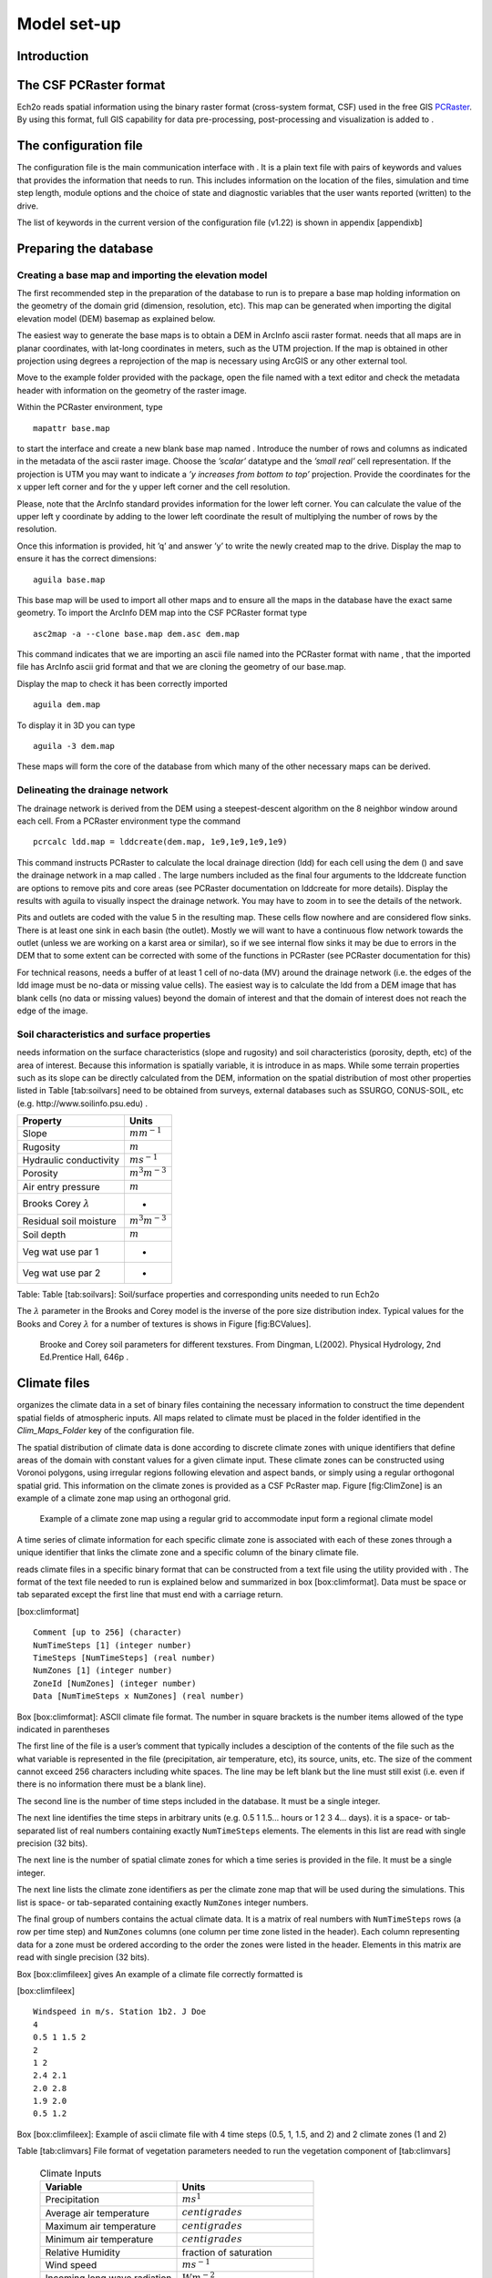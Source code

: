 Model set-up
============

Introduction
------------

The CSF PCRaster format
-----------------------

Ech2o reads spatial information using the binary raster format
(cross-system format, CSF) used in the free GIS `PCRaster <http://pcraster.geo.uu.nl>`_. By using
this format, full GIS capability for data pre-processing,
post-processing and visualization is added to .

The configuration file
----------------------

The configuration file is the main communication interface with . It is
a plain text file with pairs of keywords and values that provides the
information that needs to run. This includes information on the location
of the files, simulation and time step length, module options and the
choice of state and diagnostic variables that the user wants reported
(written) to the drive.

The list of keywords in the current version of the configuration file
(v1.22) is shown in appendix [appendixb]

Preparing the database
----------------------

Creating a base map and importing the elevation model
~~~~~~~~~~~~~~~~~~~~~~~~~~~~~~~~~~~~~~~~~~~~~~~~~~~~~

The first recommended step in the preparation of the database to run is
to prepare a base map holding information on the geometry of the domain
grid (dimension, resolution, etc). This map can be generated when
importing the digital elevation model (DEM) basemap as explained below.

The easiest way to generate the base maps is to obtain a DEM in ArcInfo
ascii raster format. needs that all maps are in planar coordinates, with
lat-long coordinates in meters, such as the UTM projection. If the map
is obtained in other projection using degrees a reprojection of the map
is necessary using ArcGIS or any other external tool.

Move to the example folder provided with the package, open the file
named with a text editor and check the metadata header with information
on the geometry of the raster image.

Within the PCRaster environment, type

::

    mapattr base.map

to start the interface and create a new blank base map named . Introduce
the number of rows and columns as indicated in the metadata of the ascii
raster image. Choose the *’scalar’* datatype and the *’small real’* cell
representation. If the projection is UTM you may want to indicate a *’y
increases from bottom to top’* projection. Provide the coordinates for
the x upper left corner and for the y upper left corner and the cell
resolution.

Please, note that the ArcInfo standard provides information for the
lower left corner. You can calculate the value of the upper left y
coordinate by adding to the lower left coordinate the result of
multiplying the number of rows by the resolution.

Once this information is provided, hit ’q’ and answer ’y’ to write the
newly created map to the drive. Display the map to ensure it has the
correct dimensions:

::

    aguila base.map

This base map will be used to import all other maps and to ensure all
the maps in the database have the exact same geometry. To import the
ArcInfo DEM map into the CSF PCRaster format type

::

    asc2map -a --clone base.map dem.asc dem.map

This command indicates that we are importing an ascii file named into
the PCRaster format with name , that the imported file has ArcInfo ascii
grid format and that we are cloning the geometry of our base.map.

Display the map to check it has been correctly imported

::

    aguila dem.map

To display it in 3D you can type

::

    aguila -3 dem.map

These maps will form the core of the database from which many of the
other necessary maps can be derived.

Delineating the drainage network
~~~~~~~~~~~~~~~~~~~~~~~~~~~~~~~~

The drainage network is derived from the DEM using a steepest-descent
algorithm on the 8 neighbor window around each cell. From a PCRaster
environment type the command

::

    pcrcalc ldd.map = lddcreate(dem.map, 1e9,1e9,1e9,1e9)

This command instructs PCRaster to calculate the local drainage
direction (ldd) for each cell using the dem () and save the drainage
network in a map called . The large numbers included as the final four
arguments to the lddcreate function are options to remove pits and core
areas (see PCRaster documentation on lddcreate for more details).
Display the results with aguila to visually inspect the drainage
network. You may have to zoom in to see the details of the network.

Pits and outlets are coded with the value 5 in the resulting map. These
cells flow nowhere and are considered flow sinks. There is at least one
sink in each basin (the outlet). Mostly we will want to have a
continuous flow network towards the outlet (unless we are working on a
karst area or similar), so if we see internal flow sinks it may be due
to errors in the DEM that to some extent can be corrected with some of
the functions in PCRaster (see PCRaster documentation for this)

For technical reasons, needs a buffer of at least 1 cell of no-data (MV)
around the drainage network (i.e. the edges of the ldd image must be
no-data or missing value cells). The easiest way is to calculate the ldd
from a DEM image that has blank cells (no data or missing values) beyond
the domain of interest and that the domain of interest does not reach
the edge of the image.

Soil characteristics and surface properties
~~~~~~~~~~~~~~~~~~~~~~~~~~~~~~~~~~~~~~~~~~~

needs information on the surface characteristics (slope and rugosity)
and soil characteristics (porosity, depth, etc) of the area of interest.
Because this information is spatially variable, it is introduce in as
maps. While some terrain properties such as its slope can be directly
calculated from the DEM, information on the spatial distribution of most
other properties listed in Table [tab:soilvars] need to be obtained from
surveys, external databases such as SSURGO, CONUS-SOIL, etc  (e.g. http://www.soilinfo.psu.edu) .

+--------------------------------+------------------------+
| Property                       | Units                  |
+================================+========================+
| Slope                          | :math:`m m^{-1}`       |
+--------------------------------+------------------------+
| Rugosity                       | :math:`m`              |
+--------------------------------+------------------------+
| Hydraulic conductivity         | :math:`m s^{-1}`       |
+--------------------------------+------------------------+
| Porosity                       | :math:`m^{3} m^{-3}`   |
+--------------------------------+------------------------+
| Air entry pressure             | :math:`m`              |
+--------------------------------+------------------------+
| Brooks Corey :math:`\lambda`   | -                      |
+--------------------------------+------------------------+
| Residual soil moisture         | :math:`m^{3} m^{-3}`   |
+--------------------------------+------------------------+
| Soil depth                     | :math:`m`              |
+--------------------------------+------------------------+
| Veg wat use par 1              | -                      |
+--------------------------------+------------------------+
| Veg wat use par 2              | -                      |
+--------------------------------+------------------------+

Table: Table [tab:soilvars]: Soil/surface properties and corresponding
units needed to run Ech2o

The :math:`\lambda` parameter in the Brooks and Corey model is the
inverse of the pore size distribution index. Typical values for the
Books and Corey :math:`\lambda` for a number of textures is shows in
Figure [fig:BCValues].

.. figure:: BCParameters.png
   :alt: Brooke and Corey soil parameters for different texstures. From Dingman, L(2002). Physical Hydrology, 2nd Ed.Prentice Hall, 646p .
   :width: 100.0%

   Brooke and Corey soil parameters for different texstures. From
   Dingman, L(2002). Physical Hydrology, 2nd Ed.Prentice Hall, 646p .

Climate files
-------------

organizes the climate data in a set of binary files containing the
necessary information to construct the time dependent spatial fields of
atmospheric inputs. All maps related to climate must be placed in the
folder identified in the *Clim\_Maps\_Folder* key of the configuration
file.

The spatial distribution of climate data is done according to discrete
climate zones with unique identifiers that define areas of the domain
with constant values for a given climate input. These climate zones can
be constructed using Voronoi polygons, using irregular regions following
elevation and aspect bands, or simply using a regular orthogonal spatial
grid. This information on the climate zones is provided as a CSF
PcRaster map. Figure [fig:ClimZone] is an example of a climate zone map
using an orthogonal grid.

.. figure:: ClimateZones.png
   :alt: Example of a climate zone map using a regular grid to accommodate input form a regional climate model

   Example of a climate zone map using a regular grid to accommodate
   input form a regional climate model

A time series of climate information for each specific climate zone is
associated with each of these zones through a unique identifier that
links the climate zone and a specific column of the binary climate file.

reads climate files in a specific binary format that can be constructed
from a text file using the utility provided with . The format of the
text file needed to run is explained below and summarized in box
[box:climformat]. Data must be space or tab separated except the first
line that must end with a carriage return.

[box:climformat]

::


    Comment [up to 256] (character)
    NumTimeSteps [1] (integer number)
    TimeSteps [NumTimeSteps] (real number)
    NumZones [1] (integer number)
    ZoneId [NumZones] (integer number)
    Data [NumTimeSteps x NumZones] (real number)

Box [box:climformat]: ASCII climate file format. The number in square
brackets is the number items allowed of the type indicated in
parentheses

The first line of the file is a user’s comment that typically includes a
desciption of the contents of the file such as the what variable is
represented in the file (precipitation, air temperature, etc), its
source, units, etc. The size of the comment cannot exceed 256 characters
including white spaces. The line may be left blank but the line must
still exist (i.e. even if there is no information there must be a blank
line).

The second line is the number of time steps included in the database. It
must be a single integer.

The next line identifies the time steps in arbitrary units (e.g. 0.5 1
1.5... hours or 1 2 3 4... days). it is a space- or tab-separated list
of real numbers containing exactly ``NumTimeSteps`` elements. The
elements in this list are read with single precision (32 bits).

The next line is the number of spatial climate zones for which a time
series is provided in the file. It must be a single integer.

The next line lists the climate zone identifiers as per the climate zone
map that will be used during the simulations. This list is space- or
tab-separated containing exactly ``NumZones`` integer numbers.

The final group of numbers contains the actual climate data. It is a
matrix of real numbers with ``NumTimeSteps`` rows (a row per time step)
and ``NumZones`` columns (one column per time zone listed in the
header). Each column representing data for a zone must be ordered
according to the order the zones were listed in the header. Elements in
this matrix are read with single precision (32 bits).

Box [box:climfileex] gives An example of a climate file correctly
formatted is

[box:climfileex]

::


    Windspeed in m/s. Station 1b2. J Doe
    4
    0.5 1 1.5 2
    2 
    1 2
    2.4 2.1
    2.0 2.8
    1.9 2.0
    0.5 1.2

Box [box:climfileex]: Example of ascii climate file with 4 time steps
(0.5, 1, 1.5, and 2) and 2 climate zones (1 and 2)

Table [tab:climvars] File format of vegetation parameters needed to run
the vegetation component of [tab:climvars]


  .. csv-table:: Climate Inputs
      :header:  "**Variable**","**Units**"
      :widths:  30, 30
     
      "Precipitation", :math:`ms^{1}`
      "Average air temperature",  :math:`centigrades`
      "Maximum air temperature",  :math:`centigrades`
      "Minimum air temperature",  :math:`centigrades`
      "Relative Humidity",  "fraction of saturation"
      "Wind speed",  :math:`ms^{-1}`
      "Incoming long wave radiation", :math:`Wm^{-2}`
      "Incoming solar radiation",  :math:`Wm^{-2}`

Text files with this format need to be converted into the appropriate
binary climate format used by using the provided utility

::

    asc2c input_text_file.asc output.bin

Where represents the name of the appropriately formatted text file
containing the climate data and represents the name that will use to
write the resulting binary file. The format of the binary file follows
the same structure of the ascii file using 8 bit characters, 32 bit
signed integers, and 32 bit signed floats.

Eight climate variables are needed to run , each in its own binary file.
expects the data in the files to be in some specific units. Table
[tab:climvars] lists the eight needed climate variables and the
corresponding units in which the data must be provided.

Two additional files in CSF PcRaster map format are necessary in
*Clim\_Maps\_Folder*, one is a map with the temperature threshold (in
:math:`^\circ C`) for rain to snow transition. This map can be constant
or the threshold can change in space. The second file is a convenience
map of precipitation multiplication factors that permits to manipulate
and improve the spatial distribution of precipitation even when using
coarse climate zones. The precipitation assigned to a pixel in the
climate zone from the corresponding *.bin* file will be multiplied by
the factor specified in the same pixel of this map before being used in
.

Forest and species data
-----------------------

In this version is designed to simulate evergreen vegetation and a
herbaceous understory. It is also designed to broad types of vegetation
(e.g. firs, pines) with a general functional behavior instead of
simulating specific species. Multiple vegetation types can be simulated,
the number of them is supplied in the *Number\_of\_Species* keyword of
the configuration file.

needs two type of information to set up the ecological module: 1)
vegetation parameters, and 2)initial condition of the state variables
tracked.

Vegetation Parameters file
~~~~~~~~~~~~~~~~~~~~~~~~~~

The vegetation parameters file must be located in the *Maps\_Folder*
folder indicated in the configuration file. The name of the file must be
indicated in the *Species\_Parameters* keyword.

The contents of the file is ascii text that describes the functional
characteristics of the different vegetation types that will be included
in the simulation. It contains the time-invariant parameters that define
the behavior of plants.

The first line of the file contains two tab- or space-separated
integers. The first integer indicates the number of vegetation types
included in the file. The second integer must be the number 43, which is
the number of information items that needs to be supplied for each
vegetation type.

Below the first line there will be a line per vegetation type containing
43 items of information. The format and items of information are listed
in Table [tab:vegparams].

Table [tab:vegparams]: Format of the vegetation parameters file

[tab:vegparams]

::

    line 1: numSpecs	NumParams												
    In each line from line 1 to line numSpecs+1: 43 Comma or
    tab separated numbers with the following elements:

    SpeciesID NPP/GPPRatio	gsmax	CanopyQuantumEffic
    MaxForestAge OptimalTemp MaxTemp MinTemp 
    FoliageAllocCoef_a	FoliageAllocCoef_b 
    StemAllocCoef_a	StemAllocCoef_b	gs_light_coeff	gs_vpd_coeff
    gs_psi_d gs_psi_c WiltingPnt	SpecificLeafArea
     SpecificRootArea Crown2StemDRat 
    TreeShapeParam	WoodDens Fhdmax	Fhdmin LeafTurnoverRate
    MaxLeafTurnoverWaterStress LeafTurnoverWaterStressParam
    MaxLeafTurnoverTempStress LeafTurnoverTempStressParam
    ColdStressParam	RootTurnoverRate MaxCanStorageParam albedo
    emissivity	KBeers	CanopyWatEffic 
    is_grass 
    DeadGrassLeafTurnoverRate DeadGrassLeafTurnoverTempAdjustment 


SpeciesID
    A unique vegetation identifier (integer).


NPP/GPPRatio
    A NPP to GPP ratio representing a constant respiration loss. Positive real smaller than 1. Typical value around 0.47

gsmax
    Maximum stomatal conductance in :math:`ms^{-1}`. Typical value around 0.006

CanopyQuantumEffic
    Canopy quantum efficiency representing the light use efficiency, in :math:`gCJ^{-1}` (grams of carbon per absorbed joule of photosynthetically active radiation. Typical value around 0.0000018

MaxForestAge
    Typical maximum age for the vegetation, in years

OptimalTemp
    Optimal growth temperature for the vegetation type, in degrees C

MaxTemp
    Maximum temperature of comfort for the species, in degrees C

MinTemp
    Minimum temperature of comfort for the species, in degrees C

FoliageAllocCoef\_a
    Foliage allocation coefficient as per 3PG model. Typical value around 2.235

FoliageAllocCoef\_b
    Foliage allocation coefficient as per 3PG model. Typical value around 0.006

StemAllocCoef\_a
    Stem allocation coefficient as per 3PG model. Typical value around 3.3

StemAllocCoef\_b
    Stem allocation coefficient as per 3PG model. Typical value around 0.0000006

gs\_light\_coeff
    Parameter controlling stomatal sensitivity to light. Typical value around 300

gs\_vpd\_coeff 
    Parameter controlling stomatal sensitivity to vapor pressure deficit. Typical value around 0.002

gs_psi_d
    Soil moisture suction potential at which stomatal function is reduced by 50%. Typical value around 0.5 m of suction head

gs_psi_c
    Parameter controlling stomatal sensitivity to soil moisture content. Typical value around 2

WiltingPnt
    Volumetric soil water content at wilting point, dependent on plant and soil characteristics.

SpecificLeafArea
    Specific leaf area, in :math:`m^2KgC^{-1}`

SpecificRootArea
    Specific root area, in :math:`m^2KgC^{-1}`

Crown2StemDRat
    Allometric parameter controlling the crown to stem diameter ratio as per TreeDyn.

TreeShapeParam
    Tree shape parameter as per TreeDyn. An often appropriate value is 0.4

WoodDens
    Wood density, in :math:`gCm^{-2}`

Fhdmax
    Maximum allowed ratio of tree height to stem diameter

Fhdmin
    Minimum allowed ratio of tree height to stem diameter

LeafTurnoverRate
    Base leaf turnover rate, in :math:`s^{-1}`

MaxLeafTurnoverWaterStress
    Maximum leaf turnover rate due to water stress, in :math:`s^{-1}`

LeafTurnoverWaterStressParam
    Parameter controlling increased leaf turnover due to water stress

MaxLeafTurnoverTempStress
    Maximum leaf turnover rate due to temperature stress, in :math:`s^{-1}`

LeafTurnoverTempStressParam
    Parameter controlling increased leaf turnover due to temperature stress

ColdStressParam
    (degC)

RootTurnoverRate
    Base root turnover rate, in :math:`s^{-1}`

MaxCanStorageParam
    Maximum water storage capacity of the canopy, in :math:`m`

albedo
    Albedo of vegetation

emissivity
    Emissivity of vegetation

KBeers
    Light extinction coefficient for the canopy as per Beer’s law

CanopyWatEffic
     Water use efficiency of the canopy, in terms of grams of carbon assimilated per meter of transpired water, :math:`gCm^{-1}`

is\_grass
    Switch that indicates if the vegetation type is herbaceous (1) or not (0)

DeadGrassLeafTurnoverRate
    Base Rate of decomposition of dry grass leaves, :math:`s^{-1}`. The value is used only if *is\_grass*\ =1 although a value needs to be supplied in all cases

DeadGrassLeafTurnoverTempAdjustment
    Temperature threshold that triggers the decomposition of dry grass leaves, :math:`\deg C`. The value is used only if *is\_grass*\ =1 although a value needs to be supplied in all cases

Initial conditions for vegetation state variables
~~~~~~~~~~~~~~~~~~~~~~~~~~~~~~~~~~~~~~~~~~~~~~~~~

Information on the density of trees, relative canopy cover, root
density, leaf area index, vegetation age, vegetation effective height,
and tree basal area is necessary to initialize the status of vegetation.
There is two ways to provide this information: using tables and using
maps.

Initialization using tables
~~~~~~~~~~~~~~~~~~~~~~~~~~~

Initialization of the state variables for vegetation using tables is
often easier during the first model run. Ech2o can be initialized with tables
by setting *Species\_State\_Variable\_Input\_Method* = tables in the
configuration file.

This type of initialization relies on the concept of *’vegetation
patches’*, which are discrete, arbitrarily-shaped regions in the study
area where vegetation is initialized with constant values. A patch can
have multiple vegetation types, each identified with the *SpeciesID*
listed in the vegetation parameter file.

Patches are given to as a map in the *’ForestPatches’* keyword of the
configuration file. This map must be included in the *Maps\_Folder*
folder indicated in the configuration file. The map contains at least
one discrete region (patch) identified with an integer. Please note that
patches need not be continuous. A patch can be composed of different
disconnected small regions scattered through the domain with the same
integer identifier.

The initialization of vegetation types in each path is done through a
number of ascii tables with a format described below. The tables must be
placed in the *Maps\_Folder* folder indicated in the configuration file
and the names for each variable paired with the appropriate key in the
configuration file. A description of the tables is given below

Species\_Proportion\_Table
''''''''''''''''''''''''''

: Table containing the proportion of each patch that is occupied by each
vegetation type. In the current version of the model this is a
time-invariant variable since there is no vegetation dispersal and
encroachment module. If a vegetation type does not exist for a patch,
indicate a zero in the column for that species in a patch.

Species\_StemDensity\_Table 
''''''''''''''''''''''''''''

: Table containing the tree density of each vegetation type in their
share of patch, in trees per sq. meter. In the current version of the
model this is a time-invariant variable since there is no vegetation
dispersal and encroachment module.

Species\_LAI\_Table 
''''''''''''''''''''

: Table containing the initial LAI of each vegetation type. note that
LAI is defined as the area of leaves over the projected canopy area and
not area of leaves over patch or pixel area.

Species\_AGE\_Table 
''''''''''''''''''''

: Table containing the average age of trees of each vegetation type in
each patch. In years.

Species\_BasalArea\_Table 
''''''''''''''''''''''''''

: Table containing the total basal area of each type of vegetation in
each patch, in square meters.

Species\_Height\_table 
'''''''''''''''''''''''

: Table containing the effective height of each type of vegetation in
each patch, in meters.

Species\_RootMass\_table 
'''''''''''''''''''''''''

: Table containing the average root mass of each type of vegetation in
each patch, in grams per square meters.

All tables have identical format as described in Table [tab:vegvars].

Table [tab:vegvars]: Format of the vegetation variables file

[tab:vegvars]

::

    line 1: numPatches	NumSpecies+1
    In each line from line 1 to line numPatches+1: PatchID
    followed by NumSpecies comma or tab separated
    numbers with initial information on vegetation variables.
    The information for each vegetation type is listed in 
    the same order they appear in the vegetation parameter
    file.

numPatches
    Number of patches with unique identifiers in file associated to *ForestPatches*.

NumSpecies
    Is the number o simulated vegetation types.

PatchID
    The unique integer identifier for the vegetation patch as identified in the patch map.

 .. Important:: 
  The information for the vegetation type is introduced
  in the order in which the vegetation types are listed in the
  vegetation parameterfile (i.e. first number after the *PatchID* item
  corresponds to the topmost vegetation type listed in the vegetation
  parameter file, and so on.

Initialization using maps
~~~~~~~~~~~~~~~~~~~~~~~~~

If distributed information is available to initialize the vegetation
variables or if a complete run has already been performed it is possible
to initialize the variables using maps instead of tables and provide
variability within each patch.

To initialize the vegetation variables this way set
*Species\_State\_Variable\_Input\_Method* = maps in the configuration
file. With the configuration, will look for the following maps in the
folder specified in *Maps\_Folder*:

The species are identifying by an index within square brackets in the
file name. The index starts at 0, which identifying the topmost
vegetation type identifyed in the vegetation parameter file (e.g. for a
run with two vegetation types the leaf area index is initialized with
two maps, emplai[0].map and *lai[1].map*, corresponding to the first and
second vegetation types listed in the vegetation parameter file).

p[0,...,NumSpecies-1].map
    One map per vegetation type included in the simulation. The map contains the proportion of each pixel occupied by the vegetation type identifying by the index in the file name.

root[0].map
    One map per vegetation type included in the simulation. The map contains the root mass of the vegetation type identifying by the index in the file name, in :math:`gm{-2}`

ntr[0,...,NumSpecies-1].map
    One map per vegetation type included in the simulation. The map contains density of trees in the area of each pixel ocuppied by the vegetation type identified by the index in the file name. Trees per sq.meter.

lai[0,...,NumSpecies-1].map
    One map per vegetation type included in the simulation. The map contains the initial leaf area index in each pixel of the vegetation type identified by the index in the file name.

hgt[0,...,NumSpecies-1].map
    One map per vegetation type included in the simulation. The map contains the effective height in each pixel of the vegetation type identified by the index in the file name. In meters.

bas[0,...,NumSpecies-1].map
    One map per vegetation type included in the simulation. The map contains the total basal area in each pixel of the vegetation type identified by the index in the file name. In sq. meters.


age[0,...,NumSpecies-1].map
    One map per vegetation type included in the simulation. The map contains the age in each pixel of the vegetation type identified by the index in the file name. In years.

A way to produce these maps is to turn on the reporting flag for these
maps during an initial run of using tables. Then rename the last time
step of the corresponding files in the results folder with the
appropriate names and copy these files to the maps folder. The case
study included in this manual explains how initialize the model using
this technique.
